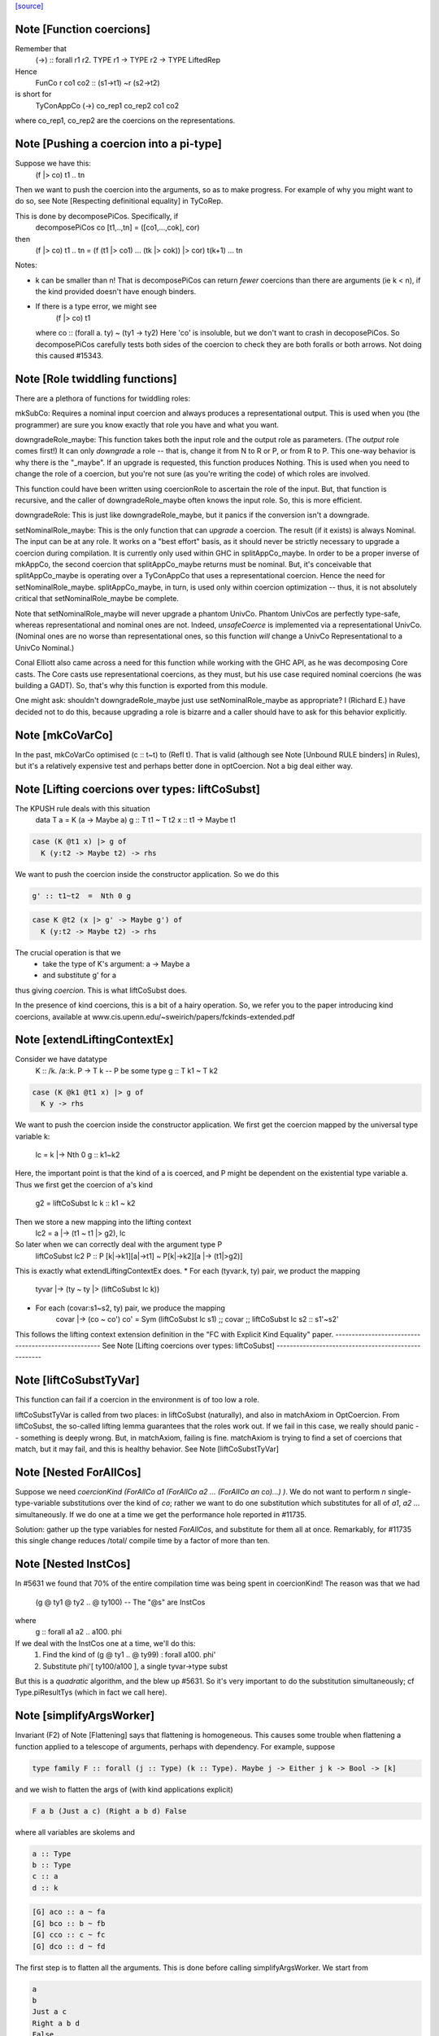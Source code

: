`[source] <https://gitlab.haskell.org/ghc/ghc/tree/master/compiler/types/Coercion.hs>`_

Note [Function coercions]
~~~~~~~~~~~~~~~~~~~~~~~~~
Remember that
  (->) :: forall r1 r2. TYPE r1 -> TYPE r2 -> TYPE LiftedRep

Hence
  FunCo r co1 co2 :: (s1->t1) ~r (s2->t2)
is short for
  TyConAppCo (->) co_rep1 co_rep2 co1 co2
where co_rep1, co_rep2 are the coercions on the representations.


Note [Pushing a coercion into a pi-type]
~~~~~~~~~~~~~~~~~~~~~~~~~~~~~~~~~~~~~~~~~~~
Suppose we have this:
    (f |> co) t1 .. tn
Then we want to push the coercion into the arguments, so as to make
progress. For example of why you might want to do so, see Note
[Respecting definitional equality] in TyCoRep.

This is done by decomposePiCos.  Specifically, if
    decomposePiCos co [t1,..,tn] = ([co1,...,cok], cor)
then
    (f |> co) t1 .. tn   =   (f (t1 |> co1) ... (tk |> cok)) |> cor) t(k+1) ... tn

Notes:

* k can be smaller than n! That is decomposePiCos can return *fewer*
  coercions than there are arguments (ie k < n), if the kind provided
  doesn't have enough binders.

* If there is a type error, we might see
       (f |> co) t1
  where co :: (forall a. ty) ~ (ty1 -> ty2)
  Here 'co' is insoluble, but we don't want to crash in decoposePiCos.
  So decomposePiCos carefully tests both sides of the coercion to check
  they are both foralls or both arrows.  Not doing this caused #15343.


Note [Role twiddling functions]
~~~~~~~~~~~~~~~~~~~~~~~~~~~~~~~

There are a plethora of functions for twiddling roles:

mkSubCo: Requires a nominal input coercion and always produces a
representational output. This is used when you (the programmer) are sure you
know exactly that role you have and what you want.

downgradeRole_maybe: This function takes both the input role and the output role
as parameters. (The *output* role comes first!) It can only *downgrade* a
role -- that is, change it from N to R or P, or from R to P. This one-way
behavior is why there is the "_maybe". If an upgrade is requested, this
function produces Nothing. This is used when you need to change the role of a
coercion, but you're not sure (as you're writing the code) of which roles are
involved.

This function could have been written using coercionRole to ascertain the role
of the input. But, that function is recursive, and the caller of downgradeRole_maybe
often knows the input role. So, this is more efficient.

downgradeRole: This is just like downgradeRole_maybe, but it panics if the
conversion isn't a downgrade.

setNominalRole_maybe: This is the only function that can *upgrade* a coercion.
The result (if it exists) is always Nominal. The input can be at any role. It
works on a "best effort" basis, as it should never be strictly necessary to
upgrade a coercion during compilation. It is currently only used within GHC in
splitAppCo_maybe. In order to be a proper inverse of mkAppCo, the second
coercion that splitAppCo_maybe returns must be nominal. But, it's conceivable
that splitAppCo_maybe is operating over a TyConAppCo that uses a
representational coercion. Hence the need for setNominalRole_maybe.
splitAppCo_maybe, in turn, is used only within coercion optimization -- thus,
it is not absolutely critical that setNominalRole_maybe be complete.

Note that setNominalRole_maybe will never upgrade a phantom UnivCo. Phantom
UnivCos are perfectly type-safe, whereas representational and nominal ones are
not. Indeed, `unsafeCoerce` is implemented via a representational UnivCo.
(Nominal ones are no worse than representational ones, so this function *will*
change a UnivCo Representational to a UnivCo Nominal.)

Conal Elliott also came across a need for this function while working with the
GHC API, as he was decomposing Core casts. The Core casts use representational
coercions, as they must, but his use case required nominal coercions (he was
building a GADT). So, that's why this function is exported from this module.

One might ask: shouldn't downgradeRole_maybe just use setNominalRole_maybe as
appropriate? I (Richard E.) have decided not to do this, because upgrading a
role is bizarre and a caller should have to ask for this behavior explicitly.



Note [mkCoVarCo]
~~~~~~~~~~~~~~~~~~~
In the past, mkCoVarCo optimised (c :: t~t) to (Refl t).  That is
valid (although see Note [Unbound RULE binders] in Rules), but
it's a relatively expensive test and perhaps better done in
optCoercion.  Not a big deal either way.


Note [Lifting coercions over types: liftCoSubst]
~~~~~~~~~~~~~~~~~~~~~~~~~~~~~~~~~~~~~~~~~~~~~~~~
The KPUSH rule deals with this situation
   data T a = K (a -> Maybe a)
   g :: T t1 ~ T t2
   x :: t1 -> Maybe t1

.. code-block:: haskell

   case (K @t1 x) |> g of
     K (y:t2 -> Maybe t2) -> rhs

We want to push the coercion inside the constructor application.
So we do this

.. code-block:: haskell

   g' :: t1~t2  =  Nth 0 g

.. code-block:: haskell

   case K @t2 (x |> g' -> Maybe g') of
     K (y:t2 -> Maybe t2) -> rhs

The crucial operation is that we
  * take the type of K's argument: a -> Maybe a
  * and substitute g' for a
thus giving *coercion*.  This is what liftCoSubst does.

In the presence of kind coercions, this is a bit
of a hairy operation. So, we refer you to the paper introducing kind coercions,
available at www.cis.upenn.edu/~sweirich/papers/fckinds-extended.pdf



Note [extendLiftingContextEx]
~~~~~~~~~~~~~~~~~~~~~~~~~~~
Consider we have datatype
  K :: \/k. \/a::k. P -> T k  -- P be some type
  g :: T k1 ~ T k2

.. code-block:: haskell

  case (K @k1 @t1 x) |> g of
    K y -> rhs

We want to push the coercion inside the constructor application.
We first get the coercion mapped by the universal type variable k:
   lc = k |-> Nth 0 g :: k1~k2

Here, the important point is that the kind of a is coerced, and P might be
dependent on the existential type variable a.
Thus we first get the coercion of a's kind
   g2 = liftCoSubst lc k :: k1 ~ k2

Then we store a new mapping into the lifting context
   lc2 = a |-> (t1 ~ t1 |> g2), lc

So later when we can correctly deal with the argument type P
   liftCoSubst lc2 P :: P [k|->k1][a|->t1] ~ P[k|->k2][a |-> (t1|>g2)]

This is exactly what extendLiftingContextEx does.
* For each (tyvar:k, ty) pair, we product the mapping
    tyvar |-> (ty ~ ty |> (liftCoSubst lc k))
* For each (covar:s1~s2, ty) pair, we produce the mapping
    covar |-> (co ~ co')
    co' = Sym (liftCoSubst lc s1) ;; covar ;; liftCoSubst lc s2 :: s1'~s2'

This follows the lifting context extension definition in the
"FC with Explicit Kind Equality" paper.
----------------------------------------------------
See Note [Lifting coercions over types: liftCoSubst]
----------------------------------------------------


Note [liftCoSubstTyVar]
~~~~~~~~~~~~~~~~~~~~~~~~~
This function can fail if a coercion in the environment is of too low a role.

liftCoSubstTyVar is called from two places: in liftCoSubst (naturally), and
also in matchAxiom in OptCoercion. From liftCoSubst, the so-called lifting
lemma guarantees that the roles work out. If we fail in this
case, we really should panic -- something is deeply wrong. But, in matchAxiom,
failing is fine. matchAxiom is trying to find a set of coercions
that match, but it may fail, and this is healthy behavior.
See Note [liftCoSubstTyVar]


Note [Nested ForAllCos]
~~~~~~~~~~~~~~~~~~~~~~~

Suppose we need `coercionKind (ForAllCo a1 (ForAllCo a2 ... (ForAllCo an
co)...) )`.   We do not want to perform `n` single-type-variable
substitutions over the kind of `co`; rather we want to do one substitution
which substitutes for all of `a1`, `a2` ... simultaneously.  If we do one
at a time we get the performance hole reported in #11735.

Solution: gather up the type variables for nested `ForAllCos`, and
substitute for them all at once.  Remarkably, for #11735 this single
change reduces /total/ compile time by a factor of more than ten.



Note [Nested InstCos]
~~~~~~~~~~~~~~~~~~~~~
In #5631 we found that 70% of the entire compilation time was
being spent in coercionKind!  The reason was that we had
   (g @ ty1 @ ty2 .. @ ty100)    -- The "@s" are InstCos
where
   g :: forall a1 a2 .. a100. phi
If we deal with the InstCos one at a time, we'll do this:
   1.  Find the kind of (g @ ty1 .. @ ty99) : forall a100. phi'
   2.  Substitute phi'[ ty100/a100 ], a single tyvar->type subst
But this is a *quadratic* algorithm, and the blew up #5631.
So it's very important to do the substitution simultaneously;
cf Type.piResultTys (which in fact we call here).



Note [simplifyArgsWorker]
~~~~~~~~~~~~~~~~~~~~~~~~~
Invariant (F2) of Note [Flattening] says that flattening is homogeneous.
This causes some trouble when flattening a function applied to a telescope
of arguments, perhaps with dependency. For example, suppose

.. code-block:: haskell

  type family F :: forall (j :: Type) (k :: Type). Maybe j -> Either j k -> Bool -> [k]

and we wish to flatten the args of (with kind applications explicit)

.. code-block:: haskell

  F a b (Just a c) (Right a b d) False

where all variables are skolems and

.. code-block:: haskell

  a :: Type
  b :: Type
  c :: a
  d :: k

.. code-block:: haskell

  [G] aco :: a ~ fa
  [G] bco :: b ~ fb
  [G] cco :: c ~ fc
  [G] dco :: d ~ fd

The first step is to flatten all the arguments. This is done before calling
simplifyArgsWorker. We start from

.. code-block:: haskell

  a
  b
  Just a c
  Right a b d
  False

and get

.. code-block:: haskell

  (fa,                             co1 :: fa ~ a)
  (fb,                             co2 :: fb ~ b)
  (Just fa (fc |> aco) |> co6,     co3 :: (Just fa (fc |> aco) |> co6) ~ (Just a c))
  (Right fa fb (fd |> bco) |> co7, co4 :: (Right fa fb (fd |> bco) |> co7) ~ (Right a b d))
  (False,                          co5 :: False ~ False)

where
  co6 :: Maybe fa ~ Maybe a
  co7 :: Either fa fb ~ Either a b

We now process the flattened args in left-to-right order. The first two args
need no further processing. But now consider the third argument. Let f3 = the flattened
result, Just fa (fc |> aco) |> co6.
This f3 flattened argument has kind (Maybe a), due to
(F2). And yet, when we build the application (F fa fb ...), we need this
argument to have kind (Maybe fa), not (Maybe a). We must cast this argument.
The coercion to use is
determined by the kind of F: we see in F's kind that the third argument has
kind Maybe j. Critically, we also know that the argument corresponding to j
(in our example, a) flattened with a coercion co1. We can thus know the
coercion needed for the 3rd argument is (Maybe (sym co1)), thus building
(f3 |> Maybe (sym co1))

More generally, we must use the Lifting Lemma, as implemented in
Coercion.liftCoSubst. As we work left-to-right, any variable that is a
dependent parameter (j and k, in our example) gets mapped in a lifting context
to the coercion that is output from flattening the corresponding argument (co1
and co2, in our example). Then, after flattening later arguments, we lift the
kind of these arguments in the lifting context that we've be building up.
This coercion is then used to keep the result of flattening well-kinded.

Working through our example, this is what happens:

  1. Extend the (empty) LC with [j |-> co1]. No new casting must be done,
     because the binder associated with the first argument has a closed type (no
     variables).

  2. Extend the LC with [k |-> co2]. No casting to do.

  3. Lifting the kind (Maybe j) with our LC
     yields co8 :: Maybe fa ~ Maybe a. Use (f3 |> sym co8) as the argument to
     F.

  4. Lifting the kind (Either j k) with our LC
     yields co9 :: Either fa fb ~ Either a b. Use (f4 |> sym co9) as the 4th
     argument to F, where f4 is the flattened form of argument 4, written above.

  5. We lift Bool with our LC, getting <Bool>;
     casting has no effect.

We're now almost done, but the new application (F fa fb (f3 |> sym co8) (f4 > sym co9) False)
has the wrong kind. Its kind is [fb], instead of the original [b].
So we must use our LC one last time to lift the result kind [k],
getting res_co :: [fb] ~ [b], and we cast our result.

Accordingly, the final result is

.. code-block:: haskell

  F fa fb (Just fa (fc |> aco) |> Maybe (sym aco) |> sym (Maybe (sym aco)))
          (Right fa fb (fd |> bco) |> Either (sym aco) (sym bco) |> sym (Either (sym aco) (sym bco)))
          False
            |> [sym bco]

The res_co (in this case, [sym bco])
is returned as the third return value from simplifyArgsWorker.



Note [Last case in simplifyArgsWorker]
~~~~~~~~~~~~~~~~~~~~~~~~~~~~~~~~~~~~~~
In writing simplifyArgsWorker's `go`, we know here that args cannot be empty,
because that case is first. We've run out of
binders. But perhaps inner_ki is a tyvar that has been instantiated with a
Π-type.

Here is an example.

.. code-block:: haskell

  a :: forall (k :: Type). k -> k
  type family Star
  Proxy :: forall j. j -> Type
  axStar :: Star ~ Type
  type family NoWay :: Bool
  axNoWay :: NoWay ~ False
  bo :: Type
  [G] bc :: bo ~ Bool   (in inert set)

.. code-block:: haskell

  co :: (forall j. j -> Type) ~ (forall (j :: Star). (j |> axStar) -> Star)
  co = forall (j :: sym axStar). (<j> -> sym axStar)

.. code-block:: haskell

  We are flattening:
  a (forall (j :: Star). (j |> axStar) -> Star)   -- 1
    (Proxy |> co)                                 -- 2
    (bo |> sym axStar)                            -- 3
    (NoWay |> sym bc)                             -- 4
      :: Star

First, we flatten all the arguments (before simplifyArgsWorker), like so:

.. code-block:: haskell

    (forall j. j -> Type, co1 :: (forall j. j -> Type) ~
                                 (forall (j :: Star). (j |> axStar) -> Star))  -- 1
    (Proxy |> co,         co2 :: (Proxy |> co) ~ (Proxy |> co))                -- 2
    (Bool |> sym axStar,  co3 :: (Bool |> sym axStar) ~ (bo |> sym axStar))    -- 3
    (False |> sym bc,     co4 :: (False |> sym bc) ~ (NoWay |> sym bc))        -- 4

Then we do the process described in Note [simplifyArgsWorker].

1. Lifting Type (the kind of the first arg) gives us a reflexive coercion, so we
   don't use it. But we do build a lifting context [k -> co1] (where co1 is a
   result of flattening an argument, written above).

2. Lifting k gives us co1, so the second argument becomes (Proxy |> co |> sym co1).
   This is not a dependent argument, so we don't extend the lifting context.

Now we need to deal with argument (3). After flattening, should we tack on a homogenizing
coercion? The way we normally tell is to lift the kind of the binder.
But here, the remainder of the kind of `a` that we're left with
after processing two arguments is just `k`.

The way forward is look up k in the lifting context, getting co1. If we're at
all well-typed, co1 will be a coercion between Π-types, with at least one binder.
So, let's
decompose co1 with decomposePiCos. This decomposition needs arguments to use
to instantiate any kind parameters. Look at the type of co1. If we just
decomposed it, we would end up with coercions whose types include j, which is
out of scope here. Accordingly, decomposePiCos takes a list of types whose
kinds are the *right-hand* types in the decomposed coercion. (See comments on
decomposePiCos.) Because the flattened types have unflattened kinds (because
flattening is homogeneous), passing the list of flattened types to decomposePiCos
just won't do: later arguments' kinds won't be as expected. So we need to get
the *unflattened* types to pass to decomposePiCos. We can do this easily enough
by taking the kind of the argument coercions, passed in originally.

(Alternative 1: We could re-engineer decomposePiCos to deal with this situation.
But that function is already gnarly, and taking the right-hand types is correct
at its other call sites, which are much more common than this one.)

(Alternative 2: We could avoid calling decomposePiCos entirely, integrating its
behavior into simplifyArgsWorker. This would work, I think, but then all of the
complication of decomposePiCos would end up layered on top of all the complication
here. Please, no.)

(Alternative 3: We could pass the unflattened arguments into simplifyArgsWorker
so that we don't have to recreate them. But that would complicate the interface
of this function to handle a very dark, dark corner case. Better to keep our
demons to ourselves here instead of exposing them to callers. This decision is
easily reversed if there is ever any performance trouble due to the call of
coercionKind.)

So we now call

.. code-block:: haskell

  decomposePiCos co1
                 (Pair (forall j. j -> Type) (forall (j :: Star). (j |> axStar) -> Star))
                 [bo |> sym axStar, NoWay |> sym bc]

to get

.. code-block:: haskell

  co5 :: Star ~ Type
  co6 :: (j |> axStar) ~ (j |> co5), substituted to
                              (bo |> sym axStar |> axStar) ~ (bo |> sym axStar |> co5)
                           == bo ~ bo
  res_co :: Type ~ Star

We then use these casts on (the flattened) (3) and (4) to get

.. code-block:: haskell

  (Bool |> sym axStar |> co5 :: Type)   -- (C3)
  (False |> sym bc |> co6    :: bo)     -- (C4)

We can simplify to

.. code-block:: haskell

  Bool                        -- (C3)
  (False |> sym bc :: bo)     -- (C4)

Of course, we still must do the processing in Note [simplifyArgsWorker] to finish
the job. We thus want to recur. Our new function kind is the left-hand type of
co1 (gotten, recall, by lifting the variable k that was the return kind of the
original function). Why the left-hand type (as opposed to the right-hand type)?
Because we have casted all the arguments according to decomposePiCos, which gets
us from the right-hand type to the left-hand one. We thus recur with that new
function kind, zapping our lifting context, because we have essentially applied
it.

This recursive call returns ([Bool, False], [...], Refl). The Bool and False
are the correct arguments we wish to return. But we must be careful about the
result coercion: our new, flattened application will have kind Type, but we
want to make sure that the result coercion casts this back to Star. (Why?
Because we started with an application of kind Star, and flattening is homogeneous.)

So, we have to twiddle the result coercion appropriately.

Let's check whether this is well-typed. We know

.. code-block:: haskell

  a :: forall (k :: Type). k -> k

.. code-block:: haskell

  a (forall j. j -> Type) :: (forall j. j -> Type) -> forall j. j -> Type

.. code-block:: haskell

  a (forall j. j -> Type)
    Proxy
      :: forall j. j -> Type

.. code-block:: haskell

  a (forall j. j -> Type)
    Proxy
    Bool
      :: Bool -> Type

.. code-block:: haskell

  a (forall j. j -> Type)
    Proxy
    Bool
    False
      :: Type

.. code-block:: haskell

  a (forall j. j -> Type)
    Proxy
    Bool
    False
     |> res_co
     :: Star

as desired.

Whew.

This is shared between the flattener and the normaliser in FamInstEnv.
See Note [simplifyArgsWorker]

